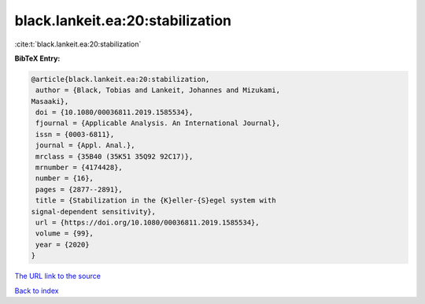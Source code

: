 black.lankeit.ea:20:stabilization
=================================

:cite:t:`black.lankeit.ea:20:stabilization`

**BibTeX Entry:**

.. code-block:: bibtex

   @article{black.lankeit.ea:20:stabilization,
    author = {Black, Tobias and Lankeit, Johannes and Mizukami,
   Masaaki},
    doi = {10.1080/00036811.2019.1585534},
    fjournal = {Applicable Analysis. An International Journal},
    issn = {0003-6811},
    journal = {Appl. Anal.},
    mrclass = {35B40 (35K51 35Q92 92C17)},
    mrnumber = {4174428},
    number = {16},
    pages = {2877--2891},
    title = {Stabilization in the {K}eller-{S}egel system with
   signal-dependent sensitivity},
    url = {https://doi.org/10.1080/00036811.2019.1585534},
    volume = {99},
    year = {2020}
   }
`The URL link to the source <ttps://doi.org/10.1080/00036811.2019.1585534}>`_


`Back to index <../By-Cite-Keys.html>`_
